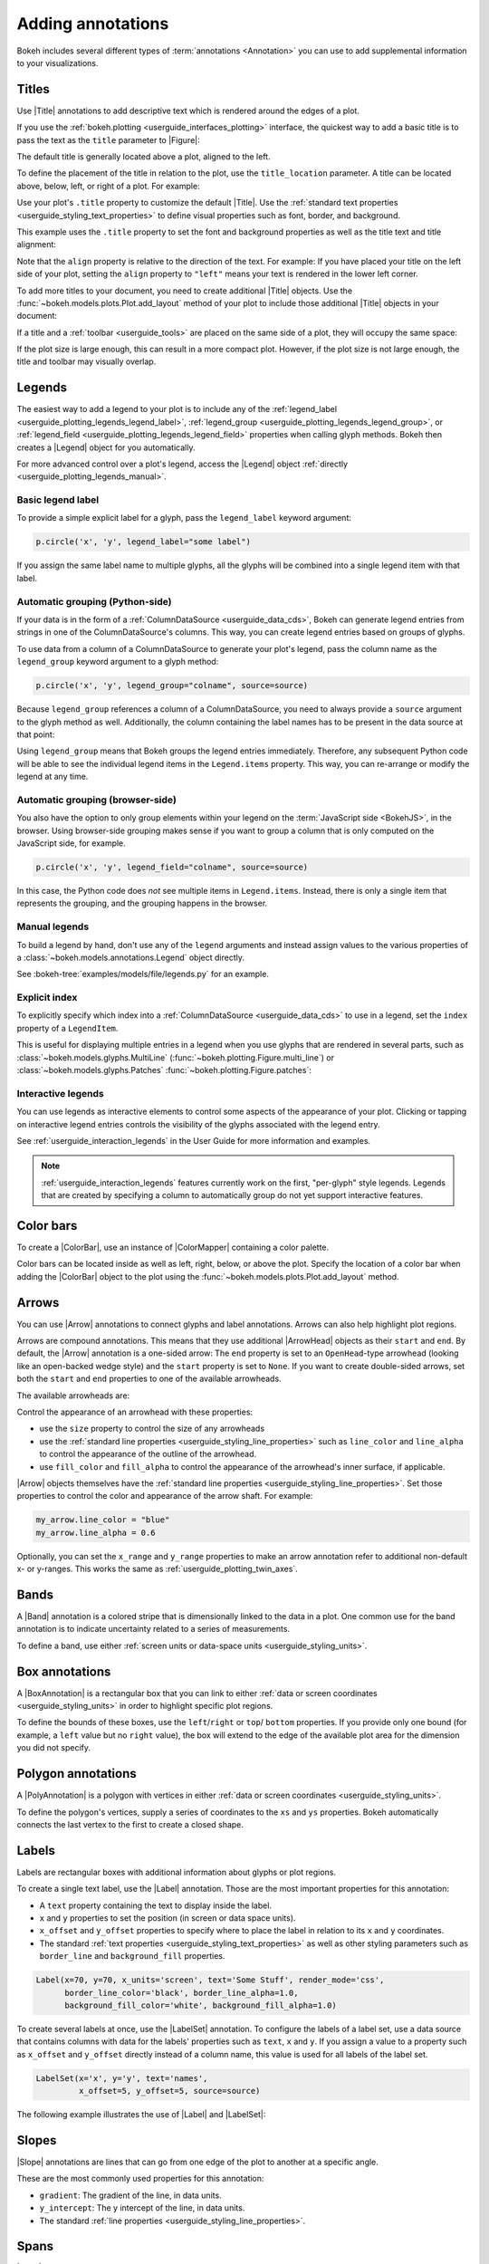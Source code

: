 .. _userguide_annotations:

Adding annotations
==================

Bokeh includes several different types of :term:`annotations <Annotation>` you
can use to add supplemental information to your visualizations.

.. _userguide_plotting_titles:

Titles
------

Use |Title| annotations to add descriptive text which is rendered around
the edges of a plot.

If you use the :ref:`bokeh.plotting <userguide_interfaces_plotting>` interface,
the quickest way to add a basic title is to pass the text as the ``title``
parameter to |Figure|:

.. bokeh-plot:: docs/user_guide/examples/plotting_title_basic.py
    :source-position: above

The default title is generally located above a plot, aligned to the left.

To define the placement of the title in relation to the plot, use the
``title_location`` parameter. A title can be located above, below, left, or
right of a plot. For example:

.. bokeh-plot:: docs/user_guide/examples/plotting_title_location.py
    :source-position: above

Use your plot's ``.title`` property to customize the default |Title|. Use the
:ref:`standard text properties <userguide_styling_text_properties>` to define
visual properties such as font, border, and background.

This example uses the ``.title`` property to set the font and background
properties as well as the title text and title alignment:

.. bokeh-plot:: docs/user_guide/examples/plotting_title_visuals.py
    :source-position: above

Note that the ``align`` property is relative to the direction of the text. For
example: If you have placed your title on the left side of your plot, setting
the ``align`` property to ``"left"`` means your text is rendered in the lower
left corner.

To add more titles to your document, you need to create additional |Title|
objects. Use the :func:`~bokeh.models.plots.Plot.add_layout` method of your plot
to include those additional |Title| objects in your document:

.. bokeh-plot:: docs/user_guide/examples/plotting_title_additional.py
    :source-position: above

If a title and a :ref:`toolbar <userguide_tools>` are placed on the same side
of a plot, they will occupy the same space:

.. bokeh-plot:: docs/user_guide/examples/plotting_title_toolbar.py
    :source-position: above

If the plot size is large enough, this can result in a more compact plot.
However, if the plot size is not large enough, the title and toolbar may
visually overlap.

.. _userguide_plotting_legends:

Legends
-------

The easiest way to add a legend to your plot is to include any of the
:ref:`legend_label <userguide_plotting_legends_legend_label>`,
:ref:`legend_group <userguide_plotting_legends_legend_group>`,
or :ref:`legend_field <userguide_plotting_legends_legend_field>` properties
when calling glyph methods. Bokeh then creates a
|Legend| object for you automatically.

For more advanced control over a plot's legend, access the |Legend| object
:ref:`directly <userguide_plotting_legends_manual>`.

.. _userguide_plotting_legends_legend_label:

Basic legend label
~~~~~~~~~~~~~~~~~~

To provide a simple explicit label for a glyph, pass the ``legend_label``
keyword argument:

.. code-block:: python

    p.circle('x', 'y', legend_label="some label")

If you assign the same label name to multiple glyphs, all the glyphs will be
combined into a single legend item with that label.

.. bokeh-plot:: docs/user_guide/examples/plotting_legend_label.py
    :source-position: above

.. _userguide_plotting_legends_legend_group:

Automatic grouping (Python-side)
~~~~~~~~~~~~~~~~~~~~~~~~~~~~~~~~

If your data is in the form of a :ref:`ColumnDataSource <userguide_data_cds>`,
Bokeh can generate legend entries from strings in one of the ColumnDataSource's
columns. This way, you can create legend entries based on groups of glyphs.

To use data from a column of a ColumnDataSource to generate your plot's legend,
pass the column name as the ``legend_group`` keyword argument to a glyph method:

.. code-block:: python

    p.circle('x', 'y', legend_group="colname", source=source)

Because ``legend_group`` references a column of a ColumnDataSource, you need to
always provide a ``source`` argument to the glyph method as well. Additionally,
the column containing the label names has to be present in the data source at
that point:

.. bokeh-plot:: docs/user_guide/examples/plotting_legend_group.py
    :source-position: above

Using ``legend_group`` means that Bokeh groups the legend entries immediately.
Therefore, any subsequent Python code will be able to see the individual legend
items in the ``Legend.items`` property. This way, you can re-arrange or modify
the legend at any time.

.. _userguide_plotting_legends_legend_field:

Automatic grouping (browser-side)
~~~~~~~~~~~~~~~~~~~~~~~~~~~~~~~~~

You also have the option to only group elements within your legend on the
:term:`JavaScript side <BokehJS>`, in the browser. Using browser-side grouping
makes sense if you want to group a column that is only computed on the
JavaScript side, for example.

.. code-block:: python

    p.circle('x', 'y', legend_field="colname", source=source)

In this case, the Python code does *not* see multiple items in ``Legend.items``.
Instead, there is only a single item that represents the grouping, and the
grouping happens in the browser.

.. bokeh-plot:: docs/user_guide/examples/plotting_legend_field.py
    :source-position: above

.. _userguide_plotting_legends_manual:

Manual legends
~~~~~~~~~~~~~~

To build a legend by hand, don't use any of the ``legend`` arguments and instead
assign values to the various properties of a
:class:`~bokeh.models.annotations.Legend` object directly.

See :bokeh-tree:`examples/models/file/legends.py` for an example.

Explicit index
~~~~~~~~~~~~~~

To explicitly specify which index into a
:ref:`ColumnDataSource <userguide_data_cds>` to use in a legend, set the
``index`` property of a ``LegendItem``.

This is useful for displaying multiple entries in a legend when you use glyphs
that are rendered in several parts, such as
:class:`~bokeh.models.glyphs.MultiLine`
(:func:`~bokeh.plotting.Figure.multi_line`) or
:class:`~bokeh.models.glyphs.Patches` :func:`~bokeh.plotting.Figure.patches`:

.. bokeh-plot:: docs/user_guide/examples/plotting_legends_multi_index.py
    :source-position: above

Interactive legends
~~~~~~~~~~~~~~~~~~~

You can use legends as interactive elements to control some aspects of the
appearance of your plot. Clicking or tapping on interactive legend entries
controls the visibility of the glyphs associated with the legend entry.

See :ref:`userguide_interaction_legends` in the User Guide for more
information and examples.

.. note::
    :ref:`userguide_interaction_legends` features currently work on the first,
    "per-glyph" style legends. Legends that are created by specifying a column
    to automatically group do not yet support interactive features.

.. _userguide_plotting_color_bars:

Color bars
----------

To create a |ColorBar|, use an instance of |ColorMapper| containing a color
palette.

Color bars can be located inside as well as left, right, below, or above the
plot. Specify the location of a color bar when adding the |ColorBar| object to
the plot using the :func:`~bokeh.models.plots.Plot.add_layout` method.

.. bokeh-plot:: docs/user_guide/examples/plotting_color_bars.py
    :source-position: above

.. _userguide_plotting_arrows:

Arrows
------

You can use |Arrow| annotations to connect glyphs and label annotations. Arrows
can also help highlight plot regions.

Arrows are compound annotations. This means that they use additional |ArrowHead|
objects as their ``start`` and ``end``. By default, the |Arrow| annotation is a
one-sided arrow: The ``end`` property is set to an ``OpenHead``-type arrowhead
(looking like an open-backed wedge style) and the ``start`` property is set to
``None``. If you want to create double-sided arrows, set both the ``start`` and
``end`` properties to one of the available arrowheads.

The available arrowheads are:

.. bokeh-plot:: docs/user_guide/examples/annotations_arrowheads.py
    :source-position: none

Control the appearance of an arrowhead with these properties:

* use the ``size`` property to control the size of any arrowheads
* use the :ref:`standard line properties <userguide_styling_line_properties>`
  such as ``line_color`` and ``line_alpha`` to control the appearance of the
  outline of the arrowhead.
* use ``fill_color`` and ``fill_alpha`` to control the appearance of the
  arrowhead's inner surface, if applicable.

|Arrow| objects themselves have the
:ref:`standard line properties <userguide_styling_line_properties>`. Set those
properties to control the color and appearance of the arrow shaft. For example:

.. code-block:: python

    my_arrow.line_color = "blue"
    my_arrow.line_alpha = 0.6

Optionally, you can set the ``x_range`` and ``y_range`` properties to make an
arrow annotation refer to additional non-default x- or y-ranges. This works the
same as :ref:`userguide_plotting_twin_axes`.

.. bokeh-plot:: docs/user_guide/examples/plotting_arrow.py
    :source-position: above

.. _userguide_plotting_bands:

Bands
-----

A |Band| annotation is a colored stripe that is dimensionally linked to the data
in a plot. One common use for the band annotation is to indicate uncertainty
related to a series of measurements.

To define a band, use either
:ref:`screen units or data-space units <userguide_styling_units>`.

.. bokeh-plot:: docs/user_guide/examples/plotting_band.py
    :source-position: above

.. _userguide_plotting_box_annotations:

Box annotations
---------------

A |BoxAnnotation| is a rectangular box that you can link to either
:ref:`data or screen coordinates <userguide_styling_units>` in order
to highlight specific plot regions.

To define the bounds of these boxes, use the ``left``/``right`` or ``top``/
``bottom`` properties. If you provide only one bound (for example, a ``left``
value but no ``right`` value), the box will extend to the edge of the available
plot area for the dimension you did not specify.

.. bokeh-plot:: docs/user_guide/examples/plotting_box_annotation.py
    :source-position: above

.. _userguide_plotting_polygon_annotations:

Polygon annotations
-------------------

A |PolyAnnotation| is a polygon with vertices in either
:ref:`data or screen coordinates <userguide_styling_units>`.

To define the polygon's vertices, supply a series of coordinates to the
``xs`` and ``ys`` properties. Bokeh automatically connects the last vertex
to the first to create a closed shape.

.. bokeh-plot:: docs/user_guide/examples/plotting_polygon_annotation.py
    :source-position: above

.. _userguide_plotting_labels:

Labels
------

Labels are rectangular boxes with additional information about glyphs or plot
regions.

To create a single text label, use the |Label| annotation. Those are the most
important properties for this annotation:

* A ``text`` property containing the text to display inside the label.
* ``x`` and ``y`` properties to set the position (in screen or data
  space units).
* ``x_offset`` and ``y_offset`` properties to specify where to place the label
  in relation to its ``x`` and ``y`` coordinates.
* The standard :ref:`text properties <userguide_styling_text_properties>` as
  well as other styling parameters such as ``border_line`` and
  ``background_fill`` properties.

.. code-block:: python

    Label(x=70, y=70, x_units='screen', text='Some Stuff', render_mode='css',
          border_line_color='black', border_line_alpha=1.0,
          background_fill_color='white', background_fill_alpha=1.0)

To create several labels at once, use the |LabelSet| annotation. To configure
the labels of a label set, use a data source that contains columns with data for
the labels' properties such as ``text``, ``x`` and ``y``. If you assign a
value to a property such as ``x_offset`` and ``y_offset`` directly instead of a
column name, this value is used for all labels of the label set.

.. code-block:: python

    LabelSet(x='x', y='y', text='names',
             x_offset=5, y_offset=5, source=source)

The following example illustrates the use of |Label| and |LabelSet|:

.. bokeh-plot:: docs/user_guide/examples/plotting_label.py
    :source-position: above

.. _userguide_plotting_slope:

Slopes
------

|Slope| annotations are lines that can go from one edge of the plot to
another at a specific angle.

These are the most commonly used properties for this annotation:

* ``gradient``: The gradient of the line, in data units.
* ``y_intercept``: The y intercept of the line, in data units.
* The standard :ref:`line properties <userguide_styling_line_properties>`.

.. bokeh-plot:: docs/user_guide/examples/plotting_slope.py
    :source-position: above

.. _userguide_plotting_spans:

Spans
-----

|Span| annotations are lines that are orthogonal to the x or y axis of a plot.
They have a single dimension (width or height) and go from one edge of the plot
area to the opposite edge.

These are the most commonly used properties for this annotation:

* ``dimension``: The direction of the span line. The direction can be one of
  these two values: Either * ``"height"`` for a line that is parallel to the
  plot's x axis. Or ``"width"`` for a line that is parallel to the plot's y
  axis.
* ``location``: The location of the span along the axis specified with
  ``dimension``.
* ``location_units``: The :ref:`unit type <userguide_styling_units>` for the
  location property. The default is to use "data space" units.
* The standard :ref:`line properties <userguide_styling_line_properties>`.

.. bokeh-plot:: docs/user_guide/examples/plotting_span.py
    :source-position: above

.. _userguide_plotting_whiskers:

Whiskers
--------

A |Whisker| annotation is a "stem" that is dimensionally linked to the data in
the plot. You can define this annotation using
:ref:`data or screen units <userguide_styling_units>`.

A common use for whisker annotations is to indicate error margins or
uncertainty for measurements at a single point.

These are the most commonly used properties for this annotation:

* ``lower``: The coordinates of the lower end of the whisker.
* ``upper``: The coordinates of the upper end of the whisker.
* ``dimension``: The direction of the whisker. The direction can be one of
  these two values: Either * ``"width"`` for whiskers that are parallel to the
  plot's x axis. Or ``"height"`` for whiskers that are parallel to the plot's y
  axis.
* ``base``: The location of the whisker along the dimension specified with
  ``dimension``.
* The standard :ref:`line properties <userguide_styling_line_properties>`.

.. bokeh-plot:: docs/user_guide/examples/plotting_whisker.py
    :source-position: above

.. |Plot| replace:: :class:`~bokeh.models.plots.Plot`

.. |Figure| replace:: :class:`~bokeh.plotting.Figure`

.. |figure| replace:: :func:`~bokeh.plotting.figure`

.. |ColorMapper| replace:: :class:`~bokeh.models.mappers.ColorMapper`

.. |Arrow|         replace:: :class:`~bokeh.models.annotations.Arrow`
.. |ArrowHead|     replace:: :class:`~bokeh.models.arrow_heads.ArrowHead`
.. |Band|          replace:: :class:`~bokeh.models.annotations.Band`
.. |BoxAnnotation| replace:: :class:`~bokeh.models.annotations.BoxAnnotation`
.. |PolyAnnotation| replace:: :class:`~bokeh.models.annotations.PolyAnnotation`
.. |ColorBar|      replace:: :class:`~bokeh.models.annotations.ColorBar`
.. |Label|         replace:: :class:`~bokeh.models.annotations.Label`
.. |LabelSet|      replace:: :class:`~bokeh.models.annotations.LabelSet`
.. |Legend|        replace:: :class:`~bokeh.models.annotations.Legend`
.. |Slope|         replace:: :class:`~bokeh.models.annotations.Slope`
.. |Span|          replace:: :class:`~bokeh.models.annotations.Span`
.. |Title|         replace:: :class:`~bokeh.models.annotations.Title`
.. |Whisker|       replace:: :class:`~bokeh.models.annotations.Whisker`
